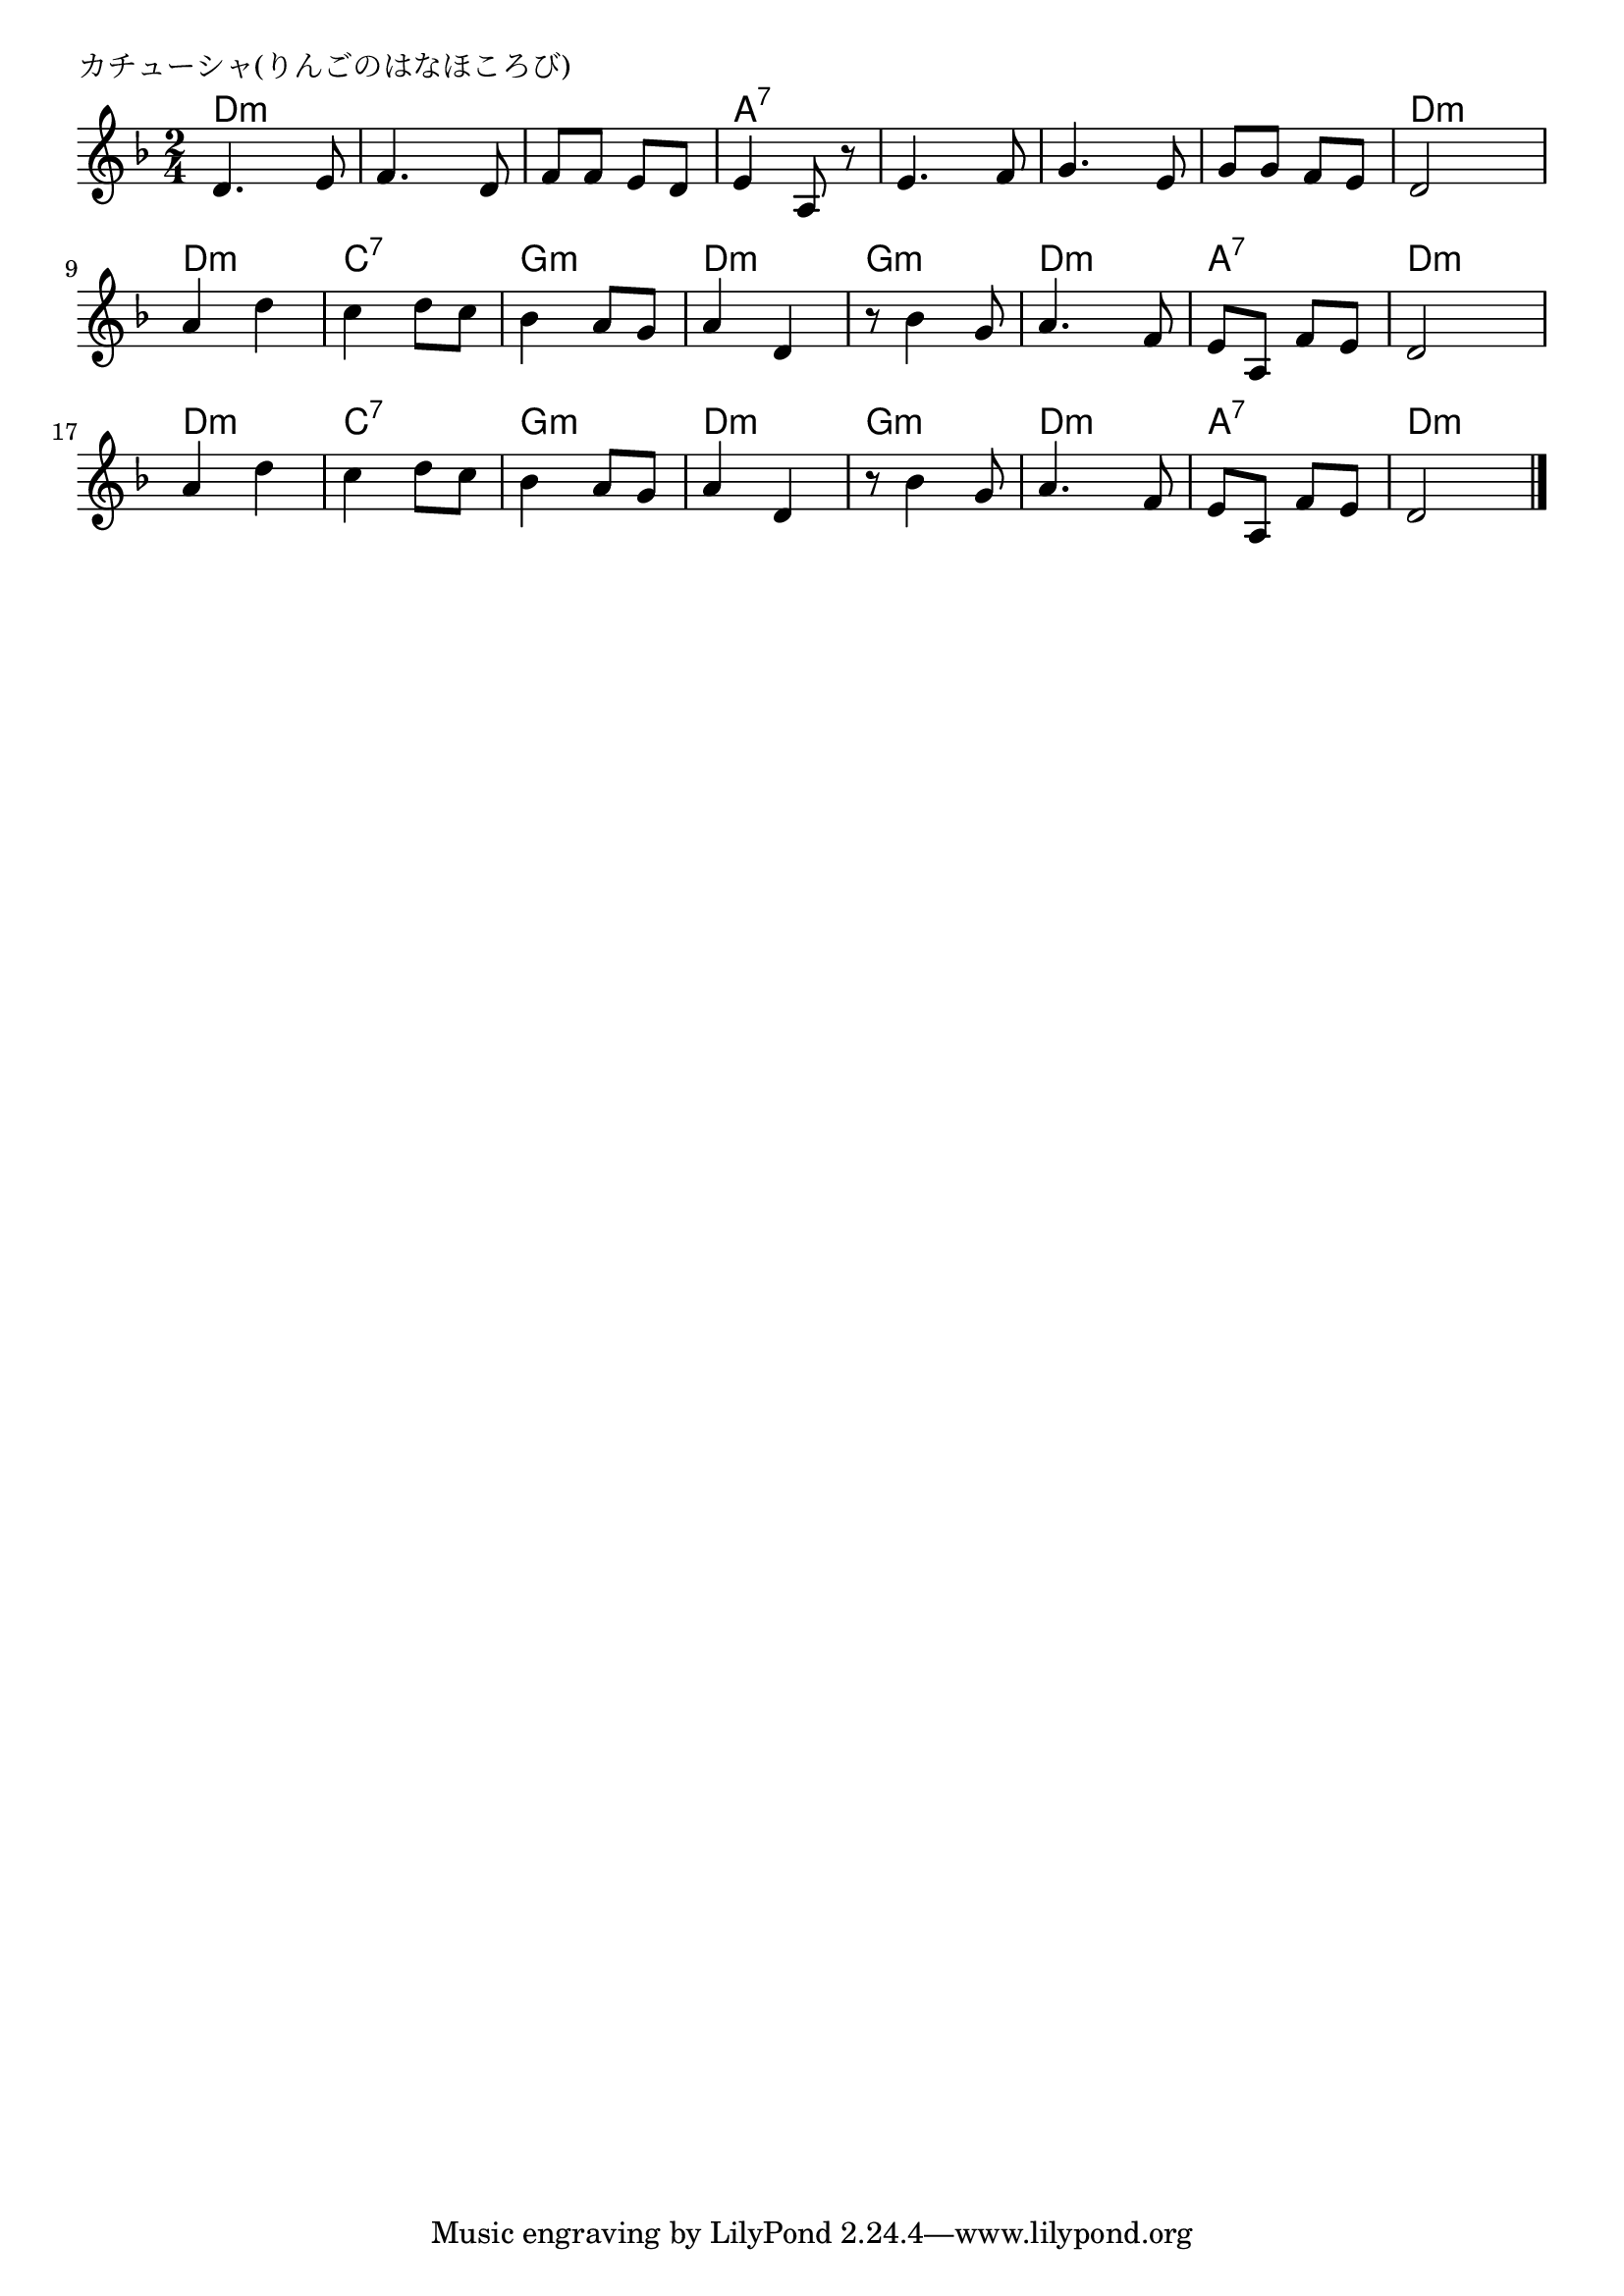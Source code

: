 \version "2.18.2"

% カチューシャ(りんごのはなほころび)
% \index{かちゅーしゃ@カチューシャ(りんごのはなほころび)}


\header {
piece = "カチューシャ(りんごのはなほころび)"
}

melody =
\relative c' {
\key d \minor
\time 2/4
\set Score.tempoHideNote = ##t
\tempo 4=100
\numericTimeSignature

d4. e8
f4. d8
f f e d
e4 a,8 r

e'4. f8 
g4. e8
g g f e
d2

a'4 d
c d8 c
bes4 a8 g
a4 d,

r8 bes'4 g8
a4. f8
e a, f' e 
d2

a'4 d
c d8 c
bes4 a8 g
a4 d,

r8 bes'4 g8
a4. f8
e a, f' e
d2



\bar "|."
}
\score {
<<
\chords {
\set noChordSymbol = ""
\set chordChanges=##t
%
d4:m d:m d:m d:m d:m d:m a:7 a:7
a:7 a:7 a:7 a:7 a:7 a:7 d:m d:m
d:m d:m c:7 c:7 g:m g:m d:m d:m
g:m g:m d:m d:m a:7 a:7 d:m d:m
d:m d:m c:7 c:7 g:m g:m d:m d:m
g:m g:m d:m d:m a:7 a:7 d:m d:m


}
\new Staff {\melody}
>>
\layout {
line-width = #190
indent = 0\mm
}
\midi {}
}